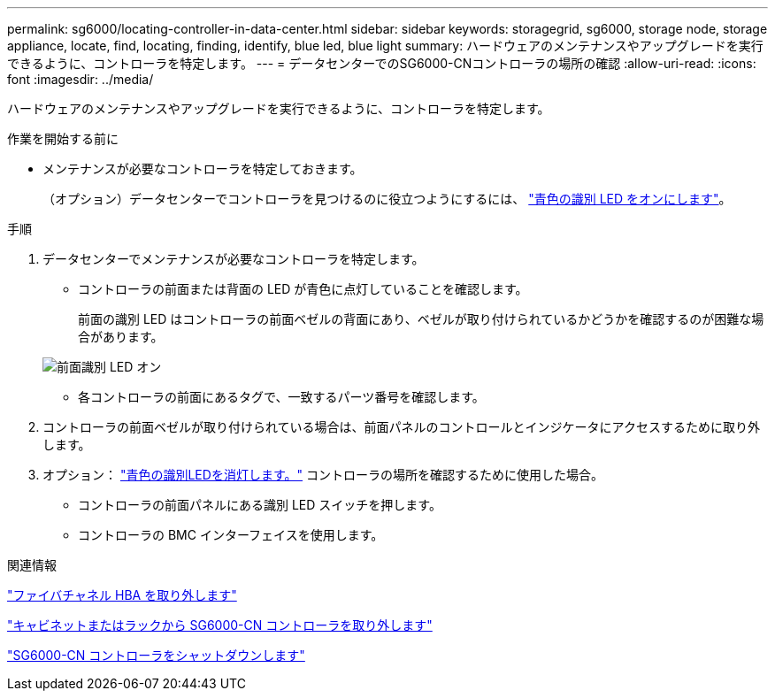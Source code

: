 ---
permalink: sg6000/locating-controller-in-data-center.html 
sidebar: sidebar 
keywords: storagegrid, sg6000, storage node, storage appliance, locate, find, locating, finding, identify, blue led, blue light 
summary: ハードウェアのメンテナンスやアップグレードを実行できるように、コントローラを特定します。 
---
= データセンターでのSG6000-CNコントローラの場所の確認
:allow-uri-read: 
:icons: font
:imagesdir: ../media/


[role="lead"]
ハードウェアのメンテナンスやアップグレードを実行できるように、コントローラを特定します。

.作業を開始する前に
* メンテナンスが必要なコントローラを特定しておきます。
+
（オプション）データセンターでコントローラを見つけるのに役立つようにするには、 link:turning-controller-identify-led-on-and-off.html["青色の識別 LED をオンにします"]。



.手順
. データセンターでメンテナンスが必要なコントローラを特定します。
+
** コントローラの前面または背面の LED が青色に点灯していることを確認します。
+
前面の識別 LED はコントローラの前面ベゼルの背面にあり、ベゼルが取り付けられているかどうかを確認するのが困難な場合があります。

+
image::../media/sg6060_front_panel_service_led_on.jpg[前面識別 LED オン]

** 各コントローラの前面にあるタグで、一致するパーツ番号を確認します。


. コントローラの前面ベゼルが取り付けられている場合は、前面パネルのコントロールとインジケータにアクセスするために取り外します。
. オプション： link:turning-controller-identify-led-on-and-off.html["青色の識別LEDを消灯します。"] コントローラの場所を確認するために使用した場合。
+
** コントローラの前面パネルにある識別 LED スイッチを押します。
** コントローラの BMC インターフェイスを使用します。




.関連情報
link:reinstalling-fibre-channel-hba.html#remove-fibre-channel-hba["ファイバチャネル HBA を取り外します"]

link:reinstalling-sg6000-cn-controller-into-cabinet-or-rack.html#remove-sg6000-cn-controller-from-cabinet-or-rack["キャビネットまたはラックから SG6000-CN コントローラを取り外します"]

link:power-sg6000-cn-controller-off-on.html#shut-down-sg6000-cn-controller["SG6000-CN コントローラをシャットダウンします"]
